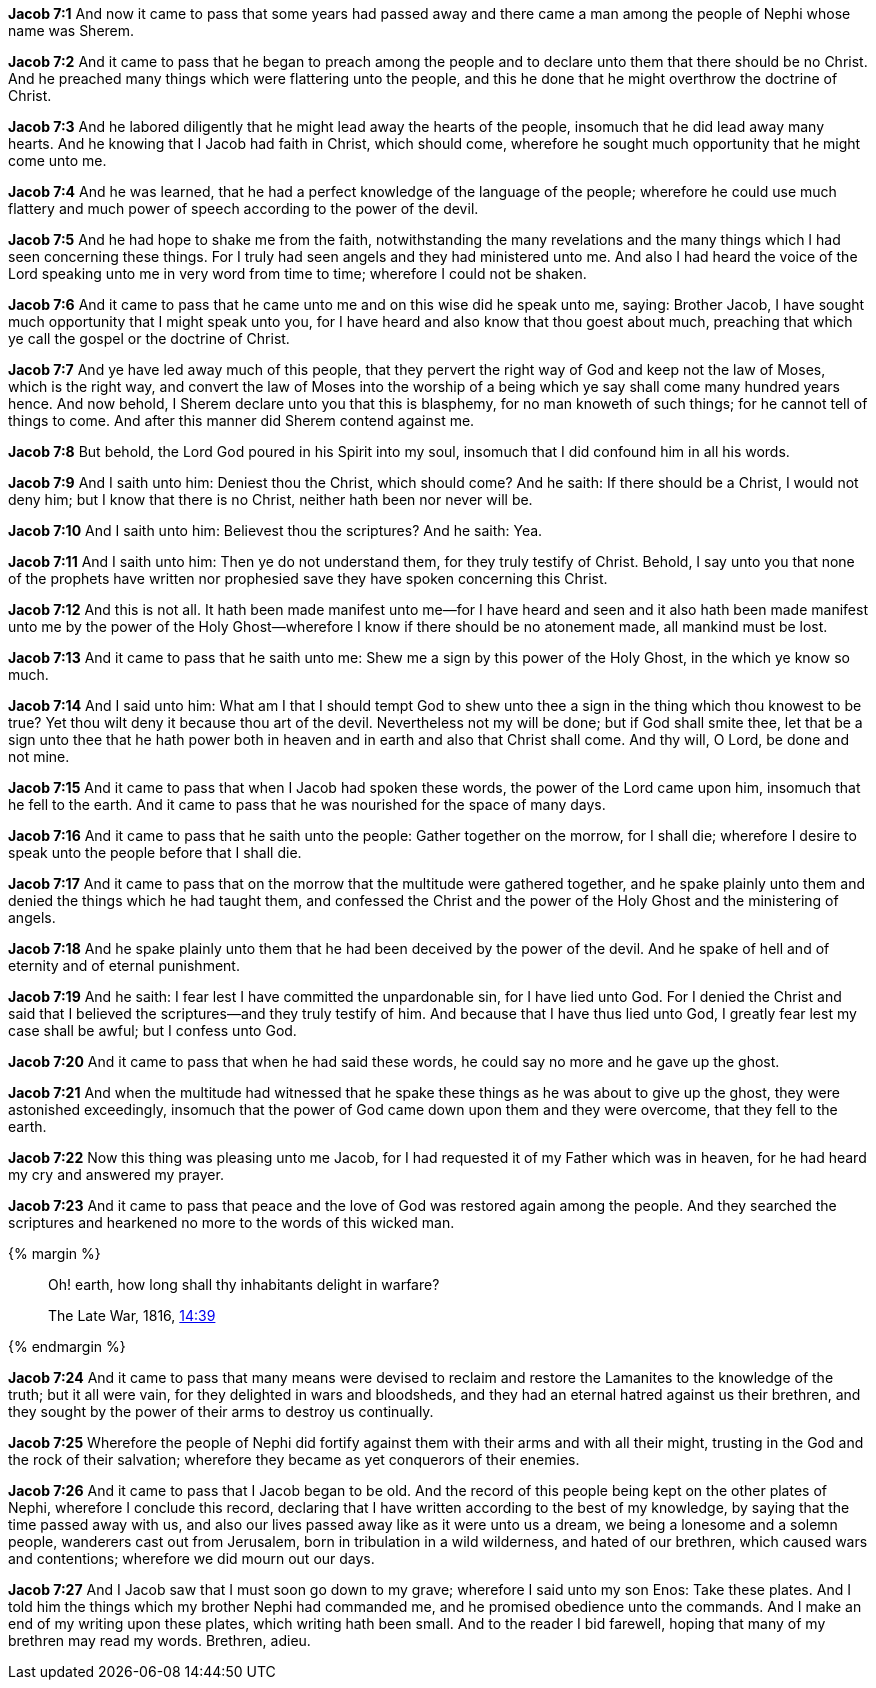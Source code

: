 *Jacob 7:1* And now it came to pass that some years had passed away and there came a man among the people of Nephi whose name was Sherem.

*Jacob 7:2* And it came to pass that he began to preach among the people and to declare unto them that there should be no Christ. And he preached many things which were flattering unto the people, and this he done that he might overthrow the doctrine of Christ.

*Jacob 7:3* And he labored diligently that he might lead away the hearts of the people, insomuch that he did lead away many hearts. And he knowing that I Jacob had faith in Christ, which should come, wherefore he sought much opportunity that he might come unto me.

*Jacob 7:4* And he was learned, that he had a perfect knowledge of the language of the people; wherefore he could use much flattery and much power of speech according to the power of the devil.

*Jacob 7:5* And he had hope to shake me from the faith, notwithstanding the many revelations and the many things which I had seen concerning these things. For I truly had seen angels and they had ministered unto me. And also I had heard the voice of the Lord speaking unto me in very word from time to time; wherefore I could not be shaken.

*Jacob 7:6* And it came to pass that he came unto me and on this wise did he speak unto me, saying: Brother Jacob, I have sought much opportunity that I might speak unto you, for I have heard and also know that thou goest about much, preaching that which ye call the gospel or the doctrine of Christ.

*Jacob 7:7* And ye have led away much of this people, that they pervert the right way of God and keep not the law of Moses, which is the right way, and convert the law of Moses into the worship of a being which ye say shall come many hundred years hence. And now behold, I Sherem declare unto you that this is blasphemy, for no man knoweth of such things; for he cannot tell of things to come. And after this manner did Sherem contend against me.

*Jacob 7:8* But behold, the Lord God poured in his Spirit into my soul, insomuch that I did confound him in all his words.

*Jacob 7:9* And I saith unto him: Deniest thou the Christ, which should come? And he saith: If there should be a Christ, I would not deny him; but I know that there is no Christ, neither hath been nor never will be.

*Jacob 7:10* And I saith unto him: Believest thou the scriptures? And he saith: Yea.

*Jacob 7:11* And I saith unto him: Then ye do not understand them, for they truly testify of Christ. Behold, I say unto you that none of the prophets have written nor prophesied save they have spoken concerning this Christ.

*Jacob 7:12* And this is not all. It hath been made manifest unto me--for I have heard and seen and it also hath been made manifest unto me by the power of the Holy Ghost--wherefore I know if there should be no atonement made, all mankind must be lost.

*Jacob 7:13* And it came to pass that he saith unto me: Shew me a sign by this power of the Holy Ghost, in the which ye know so much.

*Jacob 7:14* And I said unto him: What am I that I should tempt God to shew unto thee a sign in the thing which thou knowest to be true? Yet thou wilt deny it because thou art of the devil. Nevertheless not my will be done; but if God shall smite thee, let that be a sign unto thee that he hath power both in heaven and in earth and also that Christ shall come. And thy will, O Lord, be done and not mine.

*Jacob 7:15* And it came to pass that when I Jacob had spoken these words, the power of the Lord came upon him, insomuch that he fell to the earth. And it came to pass that he was nourished for the space of many days.

*Jacob 7:16* And it came to pass that he saith unto the people: Gather together on the morrow, for I shall die; wherefore I desire to speak unto the people before that I shall die.

*Jacob 7:17* And it came to pass that on the morrow that the multitude were gathered together, and he spake plainly unto them and denied the things which he had taught them, and confessed the Christ and the power of the Holy Ghost and the ministering of angels.

*Jacob 7:18* And he spake plainly unto them that he had been deceived by the power of the devil. And he spake of hell and of eternity and of eternal punishment.

*Jacob 7:19* And he saith: I fear lest I have committed the unpardonable sin, for I have lied unto God. For I denied the Christ and said that I believed the scriptures--and they truly testify of him. And because that I have thus lied unto God, I greatly fear lest my case shall be awful; but I confess unto God.

*Jacob 7:20* And it came to pass that when he had said these words, he could say no more and he gave up the ghost.

*Jacob 7:21* And when the multitude had witnessed that he spake these things as he was about to give up the ghost, they were astonished exceedingly, insomuch that the power of God came down upon them and they were overcome, that they fell to the earth.

*Jacob 7:22* Now this thing was pleasing unto me Jacob, for I had requested it of my Father which was in heaven, for he had heard my cry and answered my prayer.

*Jacob 7:23* And it came to pass that peace and the love of God was restored again among the people. And they searched the scriptures and hearkened no more to the words of this wicked man.

{% margin %}
____
Oh! earth, how long shall thy inhabitants delight in warfare?

[small]#The Late War, 1816, https://wordtreefoundation.github.io/thelatewar/#martyrs[14:39]#
____
{% endmargin %}

*Jacob 7:24* And it came to pass that many means were devised to reclaim and restore the Lamanites to the knowledge of the truth; but it all were vain, for [highlight]#they delighted in wars and bloodsheds#, and they had an eternal hatred against us their brethren, and they sought by the power of their arms to destroy us continually.

*Jacob 7:25* Wherefore the people of Nephi did fortify against them with their arms and with all their might, trusting in the God and the rock of their salvation; wherefore they became as yet conquerors of their enemies.

*Jacob 7:26* And it came to pass that I Jacob began to be old. And the record of this people being kept on the other plates of Nephi, wherefore I conclude this record, declaring that I have written according to the best of my knowledge, by saying that the time passed away with us, and also our lives passed away like as it were unto us a dream, we being a lonesome and a solemn people, wanderers cast out from Jerusalem, born in tribulation in a wild wilderness, and hated of our brethren, which caused wars and contentions; wherefore we did mourn out our days.

*Jacob 7:27* And I Jacob saw that I must soon go down to my grave; wherefore I said unto my son Enos: Take these plates. And I told him the things which my brother Nephi had commanded me, and he promised obedience unto the commands. And I make an end of my writing upon these plates, which writing hath been small. And to the reader I bid farewell, hoping that many of my brethren may read my words. Brethren, adieu.

